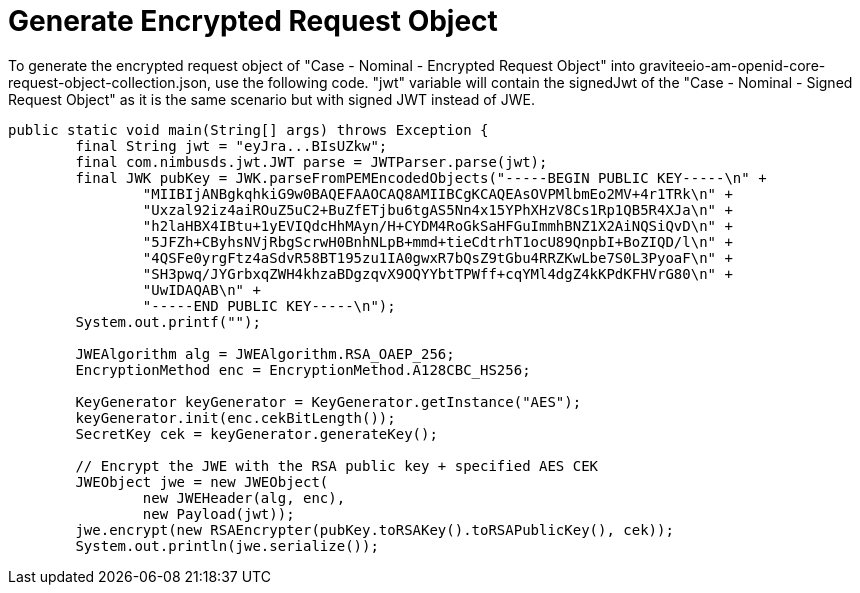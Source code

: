# Generate Encrypted Request Object

To generate the encrypted request object of "Case - Nominal - Encrypted Request Object"
into graviteeio-am-openid-core-request-object-collection.json, use the following code.
"jwt" variable will contain the signedJwt of the "Case - Nominal - Signed Request Object"
as it is the same scenario but with signed JWT instead of JWE.

```
public static void main(String[] args) throws Exception {
        final String jwt = "eyJra...BIsUZkw";
        final com.nimbusds.jwt.JWT parse = JWTParser.parse(jwt);
        final JWK pubKey = JWK.parseFromPEMEncodedObjects("-----BEGIN PUBLIC KEY-----\n" +
                "MIIBIjANBgkqhkiG9w0BAQEFAAOCAQ8AMIIBCgKCAQEAsOVPMlbmEo2MV+4r1TRk\n" +
                "Uxzal92iz4aiROuZ5uC2+BuZfETjbu6tgAS5Nn4x15YPhXHzV8Cs1Rp1QB5R4XJa\n" +
                "h2laHBX4IBtu+1yEVIQdcHhMAyn/H+CYDM4RoGkSaHFGuImmhBNZ1X2AiNQSiQvD\n" +
                "5JFZh+CByhsNVjRbgScrwH0BnhNLpB+mmd+tieCdtrhT1ocU89QnpbI+BoZIQD/l\n" +
                "4QSFe0yrgFtz4aSdvR58BT195zu1IA0gwxR7bQsZ9tGbu4RRZKwLbe7S0L3PyoaF\n" +
                "SH3pwq/JYGrbxqZWH4khzaBDgzqvX9OQYYbtTPWff+cqYMl4dgZ4kKPdKFHVrG80\n" +
                "UwIDAQAB\n" +
                "-----END PUBLIC KEY-----\n");
        System.out.printf("");

        JWEAlgorithm alg = JWEAlgorithm.RSA_OAEP_256;
        EncryptionMethod enc = EncryptionMethod.A128CBC_HS256;

        KeyGenerator keyGenerator = KeyGenerator.getInstance("AES");
        keyGenerator.init(enc.cekBitLength());
        SecretKey cek = keyGenerator.generateKey();

        // Encrypt the JWE with the RSA public key + specified AES CEK
        JWEObject jwe = new JWEObject(
                new JWEHeader(alg, enc),
                new Payload(jwt));
        jwe.encrypt(new RSAEncrypter(pubKey.toRSAKey().toRSAPublicKey(), cek));
        System.out.println(jwe.serialize());
```